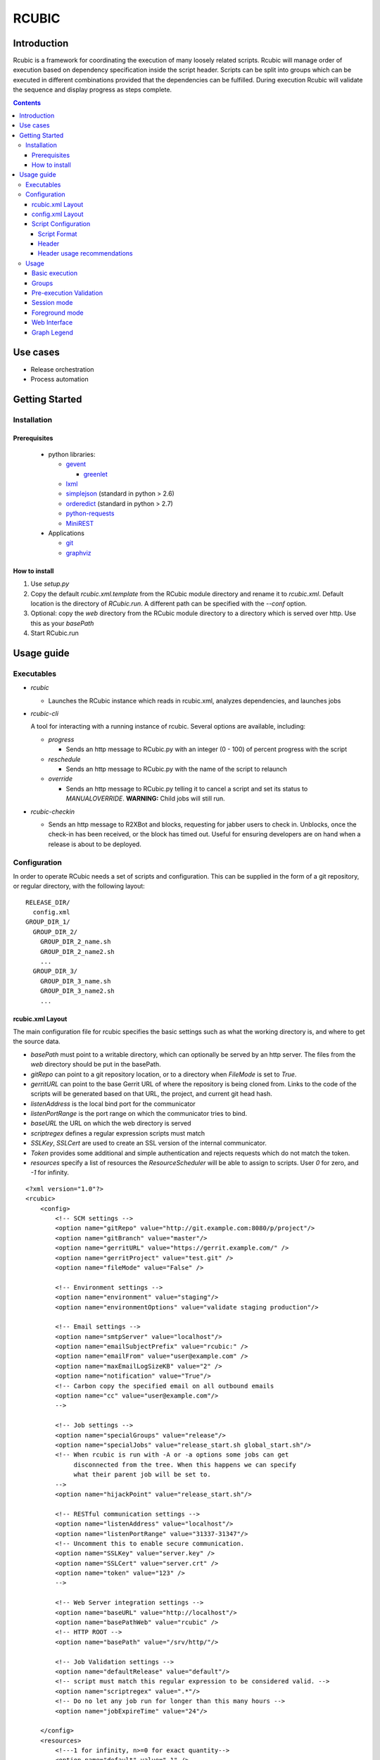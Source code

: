 RCUBIC
======

Introduction
------------

Rcubic is a framework for coordinating the execution of many loosely related scripts. Rcubic will manage order of execution based on dependency specification inside the script header. Scripts can be split into groups which can be executed in different combinations provided that the dependencies can be fulfilled. During execution Rcubic will validate the sequence and display progress as steps complete.

.. contents::

Use cases
---------
* Release orchestration

* Process automation


Getting Started
---------------

Installation
````````````

Prerequisites
:::::::::::::
 * python libraries:

   - gevent__

     + greenlet__

   - lxml__

   - simplejson__ (standard in python > 2.6)

   - orderedict__ (standard in python > 2.7)

   - python-requests__

   - MiniREST__

 * Applications

   - git__

   - graphviz__

__ http://www.gevent.org/
__ http://pypi.python.org/pypi/greenlet
__ http://lxml.de/
__ http://pypi.python.org/pypi/simplejson/
__ http://pypi.python.org/pypi/ordereddict
__ http://docs.python-requests.org/en/latest/index.html
__ http://github.com/minirestsomwherehere
__ http://git-scm.com/
__ http://www.graphviz.org/

How to install
::::::::::::::
#. Use *setup.py*
#. Copy the default *rcubic.xml.template* from the RCubic module directory and rename it to *rcubic.xml*. Default location is the directory of *RCubic.run*. A different path can be specified with the *--conf* option.
#. Optional: copy the *web* directory from the RCubic module directory to a directory which is served over http. Use this as your *basePath*
#. Start RCubic.run

Usage guide
-----------

Executables
````````````
* *rcubic*

  - Launches the RCubic instance which reads in rcubic.xml, analyzes dependencies, and launches jobs

* *rcubic-cli*

  A tool for interacting with a running instance of rcubic. Several options are available, including:

  - *progress*

    + Sends an http message to RCubic.py with an integer (0 - 100) of percent progress with the script

  - *reschedule*

    + Sends an http message to RCubic.py with the name of the script to relaunch

  - *override*

    + Sends an http message to RCubic.py telling it to cancel a script and set its status to *MANUALOVERRIDE*. **WARNING:** Child jobs will still run.

* *rcubic-checkin*

  - Sends an http message to R2XBot and blocks, requesting for jabber users to check in. Unblocks, once the check-in has been received, or the block has timed out. Useful for ensuring developers are on hand when a release is about to be deployed.

Configuration
`````````````
In order to operate RCubic needs a set of scripts and configuration. This can be supplied in the form of a git repository, or regular directory, with the following layout:

::

    RELEASE_DIR/
      config.xml
    GROUP_DIR_1/
      GROUP_DIR_2/
        GROUP_DIR_2_name.sh
        GROUP_DIR_2_name2.sh
        ...
      GROUP_DIR_3/
        GROUP_DIR_3_name.sh
        GROUP_DIR_3_name2.sh
        ...


rcubic.xml Layout
:::::::::::::::::
The main configuration file for rcubic specifies the basic settings such as what the working directory is, and where to get the source data.

* *basePath* must point to a writable directory, which can optionally be served by an http server. The files from the *web* directory should be put in the basePath.
* *gitRepo* can point to a git repository location, or to a directory when *FileMode* is set to *True*.
* *gerritURL* can point to the base Gerrit URL of where the repository is being cloned from. Links to the code of the scripts will be generated based on that URL, the project, and current git head hash.
* *listenAddress* is the local bind port for the communicator
* *listenPortRange* is the port range on which the communicator tries to bind.
* *baseURL* the URL on which the web directory is served
* *scriptregex* defines a regular expression scripts must match
* *SSLKey*, *SSLCert* are used to create an SSL version of the internal communicator.
* *Token* provides some additional and simple authentication and rejects requests which do not match the token.
* *resources* specify a list of resources the *ResourceScheduler* will be able to assign to scripts. User *0* for zero, and *-1* for infinity.

::

    <?xml version="1.0"?>
    <rcubic>
        <config>
            <!-- SCM settings -->
            <option name="gitRepo" value="http://git.example.com:8080/p/project"/>
            <option name="gitBranch" value="master"/>
            <option name="gerritURL" value="https://gerrit.example.com/" />
            <option name="gerritProject" value="test.git" />
            <option name="fileMode" value="False" />

            <!-- Environment settings -->
            <option name="environment" value="staging"/>
            <option name="environmentOptions" value="validate staging production"/>

            <!-- Email settings -->
            <option name="smtpServer" value="localhost"/>
            <option name="emailSubjectPrefix" value="rcubic:" />
            <option name="emailFrom" value="user@example.com" />
            <option name="maxEmailLogSizeKB" value="2" />
            <option name="notification" value="True"/>
            <!-- Carbon copy the specified email on all outbound emails
            <option name="cc" value="user@example.com"/>
            -->

            <!-- Job settings -->
            <option name="specialGroups" value="release"/>
            <option name="specialJobs" value="release_start.sh global_start.sh"/>
            <!-- When rcubic is run with -A or -a options some jobs can get
                 disconnected from the tree. When this happens we can specify
                 what their parent job will be set to.
            -->
            <option name="hijackPoint" value="release_start.sh"/>

            <!-- RESTful communication settings -->
            <option name="listenAddress" value="localhost"/>
            <option name="listenPortRange" value="31337-31347"/>
            <!-- Uncomment this to enable secure communication.
            <option name="SSLKey" value="server.key" />
            <option name="SSLCert" value="server.crt" />
            <option name="token" value="123" />
            -->

            <!-- Web Server integration settings -->
            <option name="baseURL" value="http://localhost"/>
            <option name="basePathWeb" value="rcubic" />
            <!-- HTTP ROOT -->
            <option name="basePath" value="/srv/http/"/>

            <!-- Job Validation settings -->
            <option name="defaultRelease" value="default"/>
            <!-- script must match this regular expression to be considered valid. -->
            <option name="scriptregex" value=".*"/>
            <!-- Do no let any job run for longer than this many hours -->
            <option name="jobExpireTime" value="24"/>

        </config>
        <resources>
            <!---1 for infinity, n>=0 for exact quantity-->
            <option name="default" value="-1" />
            <option name="network" value="2" />
            <option name="cpu" value="3" />
        </resources>
    </rcubic>

config.xml Layout
:::::::::::::::::
Rcubic.xml can be extended with 'revision' specific configuration which will controll which groups will be executed as part of the run. Additionall data can be stored by nesting it in the install element, the parsing of these values is left up to the scripts.

Specifying parameters in the *config* element  will overwrite any defaults specified in rcubic.xml

::

    <?xml version="1.0"?>
    <rcubic>
        <config>
            <option name="..." value="..." />
        </config>
        <release version="rc1.0">
            <install group="GROUP_DIR_1" version="rc1.0">
                <option name='foo' value='bar'>
            </install>
            <install group="GROUP_DIR_2" version="rc1.0"/>
            <install group="GROUP_DIR_3" version="rc1.0"/>
        </release>
        <notification>
            <product name="PRODUCT" email="email1@example.com"/>
            <product name="GROUP_DIR_1" email="email2@example.com"/>
        </notification>
    </rcubic>

Script Configuration
::::::::::::::::::::


Script Format
'''''''''''''
#. Shebang (*#!/bin/bash*)
#. header
#. action

Header
''''''
* **#PRODUCT:**
  describes which application is being released. Used for sending notifications.
* **#HDEP:**
  hard dependency, describes which scripts this script depends on. They hard dependency scripts must exist (at selection), else the sequence will be considered invalid.
* **#SDEP:**
  soft dependency, the script does not have to be selected. If it is selected, the order is enforced.
* **#CDEP:**
  child dependency, is just like SDEP but it specifies what scripts cannot start until this script completes.
* **#PHASE:**
  
* **#RESOURCES:**
  the resources the script is requesting before it can run. If the script requests resources that do not exist in *rcubic.xml*, they will be ignored. Otherwise the job will not run until resources are available.

Header usage recommendations
''''''''''''''''''''''''''''
* It is good practice to use the SDEP field to define dependencies on scripts outside a particular group. This will allow for the deployment of one group without the other.

* In the general case, group should not have HDEP fields pointing to scripts outside a group. If this is necessary, then perhaps it is a hint that group should be merged.

* The **#RESOURCES:** header should be used to limit the amount of concurrently running jobs that require a specific resource, if they require a large portion of that resource. The *default* header is added to every job automatically. For example, if a job has the *network* field in the header and *rcubic.xml* has a limit of 2 on that resource, only 2 such jobs will be able to run at once.

Usage
`````

Basic execution
:::::::::::::::
*RCubic.py -r REVISION_DIR -e ENVIRONMENT*

Groups
::::::
Minimal

A group is a directory of scripts. It is good practice to put all scripts which have hard dependencies with one another in the same directory. Cross-group dependencies should be soft dependencies.

Pre-execution Validation
::::::::::::::::::::::::
Before starting up the execution sequence RCubic will run the built in validation which checks for the following:

* Dependency definitions describe a connected, acyclic graph.

* All selected groups are comprised of at least one script.

* Scripts are descendant of configured entry-point script (specialJob).

* Scripts of all selected groups are executable.

* Matches the configured regular expression pattern (scriptregex).

* Script have all the required

* All defined product definitions have a accompanying contact in the release specific config.xml

Should any of these test fail RCubic will exit without ever starting the execution sequence. By passing in the *-v* flag, validation will be invoked without starting execution sequence whether or not validation passes.

In addition to these test RCubic will also draw a dependency graph which can used to visually inspect all the dependencies.


Validation can be customized by placing scripts into the validation directory. Then, when RCubic is called with *-V* or *--extval* flags all scripts will be executed. If any of the scripts exit with non-zero code, it will be counted as failure, RCubic will exit without starting the execution sequence. Validation scripts will be passed 3 arguments: Environment, Revision string, space separated list of all selected groups.

Session mode
::::::::::::
* Allows for multiple RCubic instances to run in parallel. All generated and checked-out files are put in a dated work directory to ensure separate sessions do not overlap files.

* If any script fails, the rest will be canceled automatically, so as to not block automated builds.

Foreground mode
:::::::::::::::
* By default, RCubic will run in semi-daemonized mode, where it forks off into the background and redirects stdout/stderr to a log file. Passing in the *-f* flag alters this behavior.

* With foreground mode, events and error messages are printed to the console. RCubic will not check to see whether a group has been deployed or not.

Web Interface
:::::::::::::
* If you do the optional step to copy the *web* directory to a directory which is served over http, and use it as your base path, you will be able to use the web interface.

* Your http tree should look like this:

::

  /srv/http/index.html
  /srv/http/js/
  /srv/http/css/
  RCubic would create a directory /srv/http/work/, which it would print out as acessible via: http://localhost/?prefix=work
  Archives would be accessible in the created /srv/http/archive/ directory with: http://localhost/?prefix=archive/UUID where UUID is the UUID in the archive directory

* The graph will refresh every 10 seconds

* Clicking on a node, will bring up a popup menu.

  - Clicking on "Log", will open a JQueryUI Dialog, which uses bash syntax highlighting to show the output log for that script

  - Clicking on "Code", when using *fileMode* will open the code in a similar way.

  - Clicking on "Code", when not using *fileMode* will open a Gerrit link to that file based on the project/branch/hash, and *gerritURL* in *rcubic.xml*

Graph Legend
::::::::::::
* Node (script)

  - Fill:

    + Yellow: script started

    + Green: scripted finished successfully

    + Red: script finished with a failure

    + Blue: script canceled

    + Pink: manual override by user

    + White: script has not yet run

    + Gray: script status is missing. Graph might have changed: refresh page.

    + Dark Orange: script blocked waiting for resource

  - Stroke:

    + Black: nominal

    + Blue: job overrides default sequence

    + Gray: job is not defined, but also not required (soft dependency)

  - Fill/Stroke:

    + Red/Red: The script has a hard dependency, but it is not defined. This will fail validation

* Edges (dependency)

  - Pale Green: Soft dependency, script does not exist. Dependency will not be fulfilled.

  - Green: Soft dependency, script exists. Dependency will be fulfilled.

  - Red: Hard dependency, script does not exist. Dependency will not be fulfilled and validation will fail.

  - Blue: Hard dependency, script exists. Dependency will be fulfilled.
